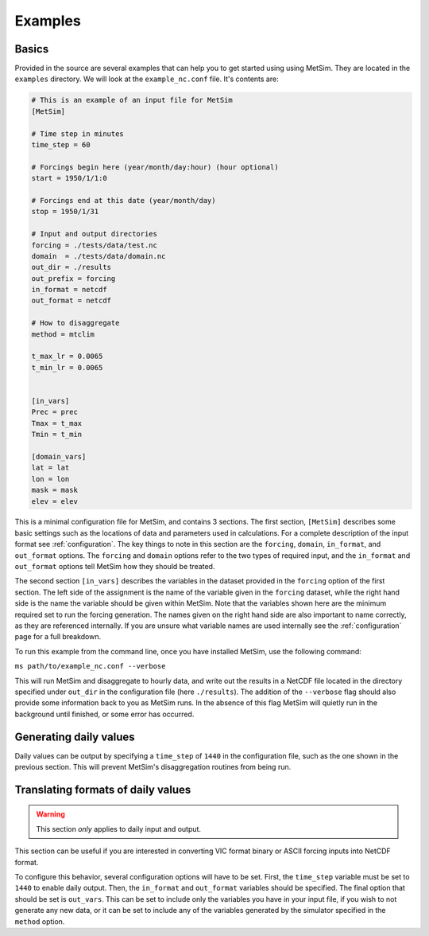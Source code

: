 .. _examples:

Examples
========

Basics
------
Provided in the source are several examples that can help you to 
get started using using MetSim. They are located in the ``examples``
directory.  We will look at the ``example_nc.conf`` file.  It's 
contents are:

.. code-block:: ini
    
    # This is an example of an input file for MetSim
    [MetSim]
    
    # Time step in minutes
    time_step = 60
    
    # Forcings begin here (year/month/day:hour) (hour optional)
    start = 1950/1/1:0
    
    # Forcings end at this date (year/month/day)
    stop = 1950/1/31
    
    # Input and output directories
    forcing = ./tests/data/test.nc
    domain  = ./tests/data/domain.nc
    out_dir = ./results
    out_prefix = forcing
    in_format = netcdf
    out_format = netcdf
    
    # How to disaggregate
    method = mtclim
    
    t_max_lr = 0.0065
    t_min_lr = 0.0065
    
    
    [in_vars]
    Prec = prec
    Tmax = t_max
    Tmin = t_min
    
    [domain_vars]
    lat = lat
    lon = lon
    mask = mask
    elev = elev

This is a minimal configuration file for MetSim, and contains 
3 sections.  The first section, ``[MetSim]`` describes some
basic settings such as the locations of data and parameters
used in calculations.  For a complete description of the 
input format see :ref:`configuration`.  The key things to note
in this section are the ``forcing``, ``domain``, ``in_format``,
and ``out_format`` options.  The ``forcing`` and ``domain`` 
options refer to the two types of required input, and the ``in_format``
and ``out_format`` options tell MetSim how they should be treated.

The second section ``[in_vars]`` describes the variables in the
dataset provided in the ``forcing`` option of the first section.
The left side of the assignment is the name of the variable given
in the ``forcing`` dataset, while the right hand side is the 
name the variable should be given within MetSim.  Note that the
variables shown here are the minimum required set to run the
forcing generation. The names given on the right hand side are
also important to name correctly, as they are referenced internally.
If you are unsure what variable names are used internally see the 
:ref:`configuration` page for a full breakdown.

To run this example from the command line, once you have installed
MetSim, use the following command:

``ms path/to/example_nc.conf --verbose``

This will run MetSim and disaggregate to hourly data, and write 
out the results in a NetCDF file located in the directory specified
under ``out_dir`` in the configuration file (here ``./results``).
The addition of the ``--verbose`` flag should also provide some
information back to you as MetSim runs.  In the absence of this
flag MetSim will quietly run in the background until finished, or
some error has occurred.


Generating daily values
-----------------------
Daily values can be output by specifying a ``time_step`` of ``1440`` in the 
configuration file, such as the one shown in the previous section. This will 
prevent MetSim's disaggregation routines from being run.

Translating formats of daily values
-----------------------------------

.. warning:: This section `only` applies to daily input and output.

This section can be useful if you are interested in converting VIC format binary
or ASCII forcing inputs into NetCDF format.

To configure this behavior, several configuration options will have to be set. 
First, the ``time_step`` variable must be set to ``1440`` to enable daily output. 
Then, the ``in_format`` and ``out_format`` variables should be specified. The final 
option that should be set is ``out_vars``.  This can be set to include only the 
variables you have in your input file, if you wish to not generate any new data,
or it can be set to include any of the variables generated by the simulator 
specified in the ``method`` option.

